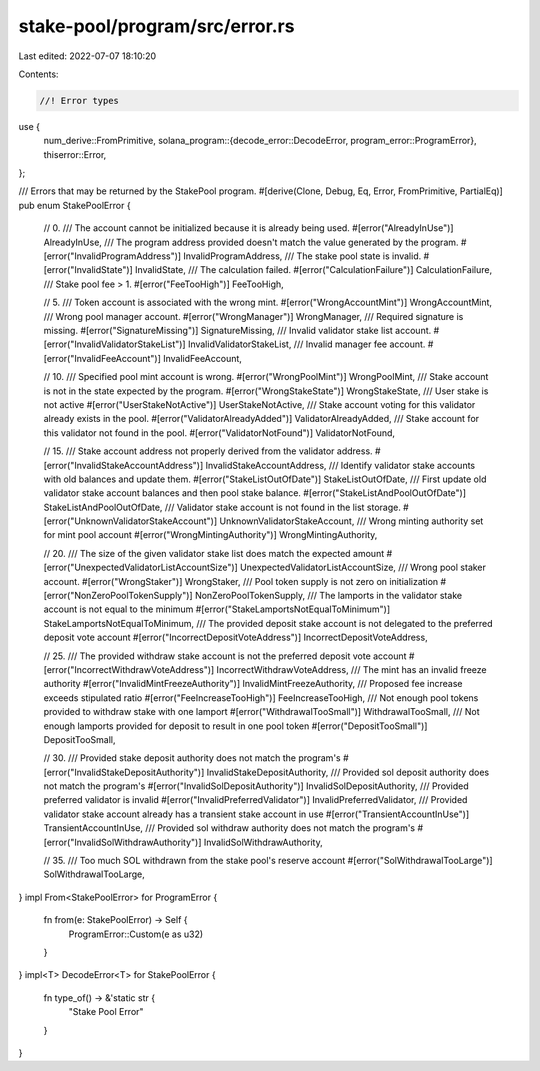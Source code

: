 stake-pool/program/src/error.rs
===============================

Last edited: 2022-07-07 18:10:20

Contents:

.. code-block:: rs

    //! Error types

use {
    num_derive::FromPrimitive,
    solana_program::{decode_error::DecodeError, program_error::ProgramError},
    thiserror::Error,
};

/// Errors that may be returned by the StakePool program.
#[derive(Clone, Debug, Eq, Error, FromPrimitive, PartialEq)]
pub enum StakePoolError {
    // 0.
    /// The account cannot be initialized because it is already being used.
    #[error("AlreadyInUse")]
    AlreadyInUse,
    /// The program address provided doesn't match the value generated by the program.
    #[error("InvalidProgramAddress")]
    InvalidProgramAddress,
    /// The stake pool state is invalid.
    #[error("InvalidState")]
    InvalidState,
    /// The calculation failed.
    #[error("CalculationFailure")]
    CalculationFailure,
    /// Stake pool fee > 1.
    #[error("FeeTooHigh")]
    FeeTooHigh,

    // 5.
    /// Token account is associated with the wrong mint.
    #[error("WrongAccountMint")]
    WrongAccountMint,
    /// Wrong pool manager account.
    #[error("WrongManager")]
    WrongManager,
    /// Required signature is missing.
    #[error("SignatureMissing")]
    SignatureMissing,
    /// Invalid validator stake list account.
    #[error("InvalidValidatorStakeList")]
    InvalidValidatorStakeList,
    /// Invalid manager fee account.
    #[error("InvalidFeeAccount")]
    InvalidFeeAccount,

    // 10.
    /// Specified pool mint account is wrong.
    #[error("WrongPoolMint")]
    WrongPoolMint,
    /// Stake account is not in the state expected by the program.
    #[error("WrongStakeState")]
    WrongStakeState,
    /// User stake is not active
    #[error("UserStakeNotActive")]
    UserStakeNotActive,
    /// Stake account voting for this validator already exists in the pool.
    #[error("ValidatorAlreadyAdded")]
    ValidatorAlreadyAdded,
    /// Stake account for this validator not found in the pool.
    #[error("ValidatorNotFound")]
    ValidatorNotFound,

    // 15.
    /// Stake account address not properly derived from the validator address.
    #[error("InvalidStakeAccountAddress")]
    InvalidStakeAccountAddress,
    /// Identify validator stake accounts with old balances and update them.
    #[error("StakeListOutOfDate")]
    StakeListOutOfDate,
    /// First update old validator stake account balances and then pool stake balance.
    #[error("StakeListAndPoolOutOfDate")]
    StakeListAndPoolOutOfDate,
    /// Validator stake account is not found in the list storage.
    #[error("UnknownValidatorStakeAccount")]
    UnknownValidatorStakeAccount,
    /// Wrong minting authority set for mint pool account
    #[error("WrongMintingAuthority")]
    WrongMintingAuthority,

    // 20.
    /// The size of the given validator stake list does match the expected amount
    #[error("UnexpectedValidatorListAccountSize")]
    UnexpectedValidatorListAccountSize,
    /// Wrong pool staker account.
    #[error("WrongStaker")]
    WrongStaker,
    /// Pool token supply is not zero on initialization
    #[error("NonZeroPoolTokenSupply")]
    NonZeroPoolTokenSupply,
    /// The lamports in the validator stake account is not equal to the minimum
    #[error("StakeLamportsNotEqualToMinimum")]
    StakeLamportsNotEqualToMinimum,
    /// The provided deposit stake account is not delegated to the preferred deposit vote account
    #[error("IncorrectDepositVoteAddress")]
    IncorrectDepositVoteAddress,

    // 25.
    /// The provided withdraw stake account is not the preferred deposit vote account
    #[error("IncorrectWithdrawVoteAddress")]
    IncorrectWithdrawVoteAddress,
    /// The mint has an invalid freeze authority
    #[error("InvalidMintFreezeAuthority")]
    InvalidMintFreezeAuthority,
    /// Proposed fee increase exceeds stipulated ratio
    #[error("FeeIncreaseTooHigh")]
    FeeIncreaseTooHigh,
    /// Not enough pool tokens provided to withdraw stake with one lamport
    #[error("WithdrawalTooSmall")]
    WithdrawalTooSmall,
    /// Not enough lamports provided for deposit to result in one pool token
    #[error("DepositTooSmall")]
    DepositTooSmall,

    // 30.
    /// Provided stake deposit authority does not match the program's
    #[error("InvalidStakeDepositAuthority")]
    InvalidStakeDepositAuthority,
    /// Provided sol deposit authority does not match the program's
    #[error("InvalidSolDepositAuthority")]
    InvalidSolDepositAuthority,
    /// Provided preferred validator is invalid
    #[error("InvalidPreferredValidator")]
    InvalidPreferredValidator,
    /// Provided validator stake account already has a transient stake account in use
    #[error("TransientAccountInUse")]
    TransientAccountInUse,
    /// Provided sol withdraw authority does not match the program's
    #[error("InvalidSolWithdrawAuthority")]
    InvalidSolWithdrawAuthority,

    // 35.
    /// Too much SOL withdrawn from the stake pool's reserve account
    #[error("SolWithdrawalTooLarge")]
    SolWithdrawalTooLarge,
}
impl From<StakePoolError> for ProgramError {
    fn from(e: StakePoolError) -> Self {
        ProgramError::Custom(e as u32)
    }
}
impl<T> DecodeError<T> for StakePoolError {
    fn type_of() -> &'static str {
        "Stake Pool Error"
    }
}


